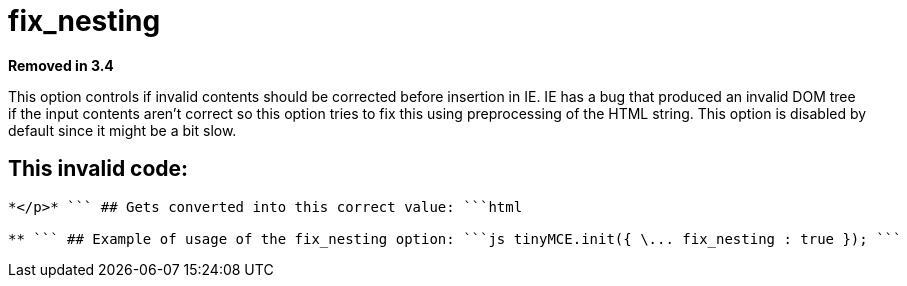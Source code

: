 = fix_nesting

*Removed in 3.4*

This option controls if invalid contents should be corrected before insertion in IE. IE has a bug that produced an invalid DOM tree if the input contents aren't correct so this option tries to fix this using preprocessing of the HTML string. This option is disabled by default since it might be a bit slow.

[[this-invalid-code]]
== This invalid code: 
anchor:thisinvalidcode[historical anchor]

```html

*</p>* ``` ## Gets converted into this correct value: ```html

** ``` ## Example of usage of the fix_nesting option: ```js tinyMCE.init({ \... fix_nesting : true }); ```
